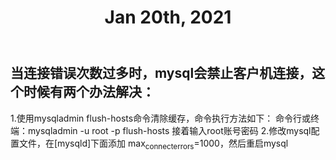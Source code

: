 #+TITLE: Jan 20th, 2021

** 当连接错误次数过多时，mysql会禁止客户机连接，这个时候有两个办法解决：
1.使用mysqladmin flush-hosts命令清除缓存，命令执行方法如下：
命令行或终端：mysqladmin  -u  root  -p  flush-hosts
接着输入root账号密码
2.修改mysql配置文件，在[mysqld]下面添加 max_connect_errors=1000，然后重启mysql
